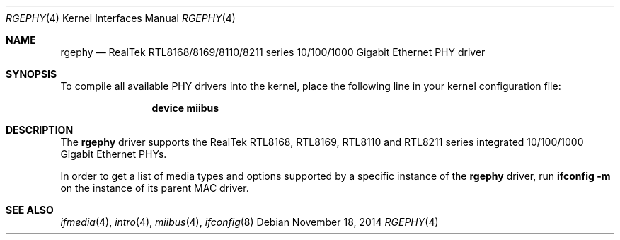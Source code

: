 .\"
.\" Copyright (c) 2011 Marius Strobl <marius@FreeBSD.org>
.\" All rights reserved.
.\"
.\" Redistribution and use in source and binary forms, with or without
.\" modification, are permitted provided that the following conditions
.\" are met:
.\" 1. Redistributions of source code must retain the above copyright
.\"    notice, this list of conditions and the following disclaimer.
.\" 2. Redistributions in binary form must reproduce the above copyright
.\"    notice, this list of conditions and the following disclaimer in the
.\"    documentation and/or other materials provided with the distribution.
.\"
.\" THIS SOFTWARE IS PROVIDED BY THE AUTHOR AND CONTRIBUTORS ``AS IS'' AND
.\" ANY EXPRESS OR IMPLIED WARRANTIES, INCLUDING, BUT NOT LIMITED TO, THE
.\" IMPLIED WARRANTIES OF MERCHANTABILITY AND FITNESS FOR A PARTICULAR PURPOSE
.\" ARE DISCLAIMED.  IN NO EVENT SHALL THE AUTHOR OR CONTRIBUTORS BE LIABLE
.\" FOR ANY DIRECT, INDIRECT, INCIDENTAL, SPECIAL, EXEMPLARY, OR CONSEQUENTIAL
.\" DAMAGES (INCLUDING, BUT NOT LIMITED TO, PROCUREMENT OF SUBSTITUTE GOODS
.\" OR SERVICES; LOSS OF USE, DATA, OR PROFITS; OR BUSINESS INTERRUPTION)
.\" HOWEVER CAUSED AND ON ANY THEORY OF LIABILITY, WHETHER IN CONTRACT, STRICT
.\" LIABILITY, OR TORT (INCLUDING NEGLIGENCE OR OTHERWISE) ARISING IN ANY WAY
.\" OUT OF THE USE OF THIS SOFTWARE, EVEN IF ADVISED OF THE POSSIBILITY OF
.\" SUCH DAMAGE.
.\"
.\" $FreeBSD: head/share/man/man4/rgephy.4 217872 2011-01-26 06:07:24Z dougb $
.\"
.Dd November 18, 2014
.Dt RGEPHY 4
.Os
.Sh NAME
.Nm rgephy
.Nd RealTek RTL8168/8169/8110/8211 series 10/100/1000 Gigabit Ethernet PHY driver
.Sh SYNOPSIS
To compile all available PHY drivers into the kernel,
place the following line in your kernel configuration file:
.Bd -ragged -offset indent
.Cd "device miibus"
.Ed
.\".Pp
.\"Alternatively, to selectively compile this driver into the kernel,
.\"place the following lines in your kernel configuration file instead:
.\".Bd -ragged -offset indent
.\".Cd "device mii"
.\".Cd "device rgephy"
.\".Ed
.Sh DESCRIPTION
The
.Nm
driver supports the RealTek RTL8168, RTL8169, RTL8110 and RTL8211 series
integrated 10/100/1000 Gigabit Ethernet PHYs.
.Pp
In order to get a list of media types and options supported by a specific
instance of the
.Nm
driver, run
.Li ifconfig -m
on the instance of its parent MAC driver.
.\".Pp
.\"Additionally,
.\"the
.\".Nm
.\"driver supports the following special media option:
.\".Bl -tag -width ".Cm flag0"
.\".It Cm flag0
.\"When manually setting media type and options via
.\".Xr ifconfig 8 ,
.\"the
.\".Nm
.\"driver by default also triggers an autonegotiation advertising the selected
.\"media.
.\"This is done in order to work around hardware issues in certain scenarios.
.\"It is believed that this behavior does not cause harm in general but in fact
.\"can have an adverse effect in edge cases.
.\"In order to manually set the media type and options without also triggering
.\"an autonegotiation,
.\"the
.\".Nm
.\"driver allows to turn this behavior off via the
.\".Cm flag0
.\"media option.
.\".El
.\".Pp
.\"Note that this special media option will not show up in the output of
.\".Xr ifconfig 8 ,
.\"even when set.
.\".Sh EXAMPLES
.\"Manually set 100BASE-TX full-duplex without also triggering an
.\"autonegotiation:
.\".Pp
.\".Dl "ifconfig re0 media 100baseTX mediaopt full-duplex,flag0"
.Sh SEE ALSO
.Xr ifmedia 4 ,
.Xr intro 4 ,
.Xr miibus 4 ,
.Xr ifconfig 8
